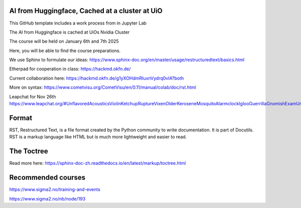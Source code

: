AI from Huggingface, Cached at a cluster at UiO
================================================

This GitHub template includes a work process from in Jupyter Lab

The AI from Huggingface is cached at UiOs Nvidia Cluster

The course will be held on January 6th and 7th 2025

Here, you will be able to find the course preparations.

We use Sphinx to formulate our ideas:
https://www.sphinx-doc.org/en/master/usage/restructuredtext/basics.html

Etherpad for cooperation in class:
https://hackmd.okfn.de/

Current collaboration here:
https://hackmd.okfn.de/g1yXOHdmRIuxnVydrq0vIA?both

More on syntax:
https://www.cometvisu.org/CometVisu/en/0.11/manual/colab/doc/rst.html

Leapchat for Nov 26th
https://www.leapchat.org/#UnflavoredAcousticsViolinKetchupRuptureVixenOlderKeroseneMosquitoAlarmclockIglooGuerrillaGnomishExamUnquenchedHushingJokinglyObjectJetskiTractorUnicycleRewriteLimousineAnxietyZirconium


Format
=======
RST, Restructured Text, is a file format created by the Python community to write documentation. It is part of Docutils. RST is a markup language like HTML but is much more lightweight and easier to read.

The Toctree
===========
Read more here: https://sphinx-doc-zh.readthedocs.io/en/latest/markup/toctree.html

Recommended courses
==================
https://www.sigma2.no/training-and-events

https://www.sigma2.no/nb/node/193
